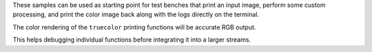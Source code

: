 .. zephyr:code-sample-category:: lib_pixel
   :name: Pixel Library
   :show-listing:
   :live-search:

   These samples demonstrate how to use the Pixel processing library of Zephyr.

These samples can be used as starting point for test benches that print an input image,
perform some custom processing, and print the color image back along with the logs directly
on the terminal.

The color rendering of the ``truecolor`` printing functions will be accurate RGB output.

This helps debugging individual functions before integrating it into a larger streams.
